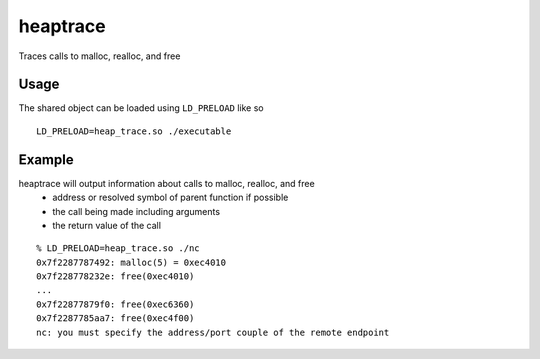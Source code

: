=========
heaptrace
=========

Traces calls to malloc, realloc, and free

Usage
=====
The shared object can be loaded using ``LD_PRELOAD`` like so
::
    LD_PRELOAD=heap_trace.so ./executable

Example
=======
heaptrace will output information about calls to malloc, realloc, and free
    - address or resolved symbol of parent function if possible
    - the call being made including arguments
    - the return value of the call

::

    % LD_PRELOAD=heap_trace.so ./nc
    0x7f2287787492: malloc(5) = 0xec4010
    0x7f228778232e: free(0xec4010)
    ...
    0x7f22877879f0: free(0xec6360)
    0x7f2287785aa7: free(0xec4f00)
    nc: you must specify the address/port couple of the remote endpoint
